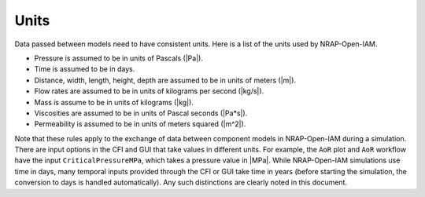 Units
=====

Data passed between models need to have consistent units. Here
is a list of the units used by NRAP-Open-IAM.

* Pressure is assumed to be in units of Pascals (|Pa|).
* Time is assumed to be in days.
* Distance, width, length, height, depth are assumed to be in units of meters (|m|).
* Flow rates are assumed to be in units of kilograms per second (|kg/s|).
* Mass is assume to be in units of kilograms (|kg|).
* Viscosities are assumed to be in units of Pascal seconds (|Pa*s|).
* Permeability is assumed to be in units of meters squared (|m^2|).

Note that these rules apply to the exchange of data between component models in
NRAP-Open-IAM during a simulation. There are input options in the CFI and GUI that
take values in different units. For example, the ``AoR`` plot and ``AoR`` workflow
have the input ``CriticalPressureMPa``, which takes a pressure value in |MPa|. While
NRAP-Open-IAM simulations use time in days, many temporal inputs provided through
the CFI or GUI take time in years (before starting the simulation, the conversion to
days is handled automatically). Any such distinctions are clearly noted in this document.

